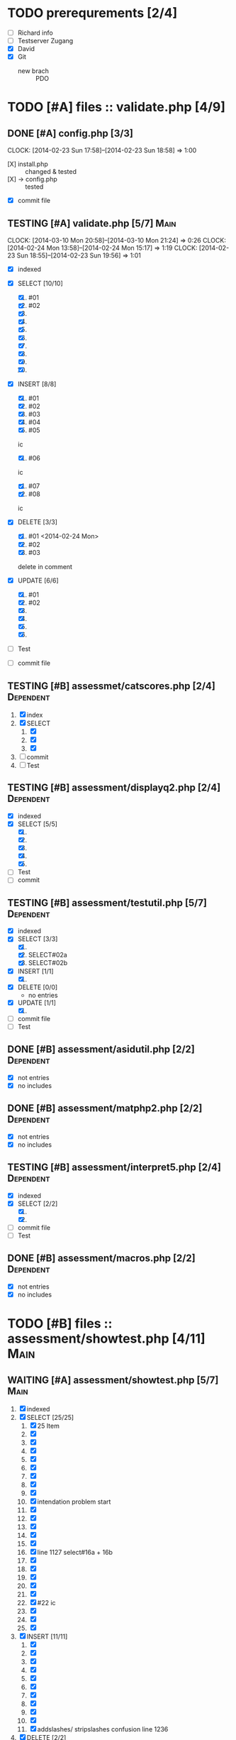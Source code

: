 #+TODO: TODO WAITING IN-PROGRESS TESTING DONE

* TODO prerequrements [2/4]
  - [ ] Richard info
  - [ ] Testserver Zugang
  - [X] David
  - [X] Git
    - new brach :: PDO 

* TODO [#A] files :: validate.php [4/9]
** DONE [#A] config.php [3/3] 
   CLOCK: [2014-02-23 Sun 17:58]--[2014-02-23 Sun 18:58] =>  1:00
   - [X] install.php :: changed & tested 
   - [X] -> config.php :: tested
   - [X] commit file 
     
** TESTING [#A] validate.php [5/7]				       :Main:
   CLOCK: [2014-03-10 Mon 20:58]--[2014-03-10 Mon 21:24] =>  0:26
   CLOCK: [2014-02-24 Mon 13:58]--[2014-02-24 Mon 15:17] =>  1:19
   CLOCK: [2014-02-23 Sun 18:55]--[2014-02-23 Sun 19:56] =>  1:01
   - [X] indexed
   - [X] SELECT [10/10]
     1. [X] #01
     2. [X] #02
     3. [X] 
     4. [X] 
     5. [X] 
     6. [X] 
     7. [X] 
     8. [X] 
     9. [X] 
     10. [X] 

   - [X] INSERT [8/8]
     1. [X] #01
     2. [X] #02
     3. [X] #03
     4. [X] #04
     5. [X] #05
	ic
     6. [X] #06
	ic
     7. [X] #07
     8. [X] #08
	ic
   - [X] DELETE [3/3]
     1. [X] #01 <2014-02-24 Mon>
     2. [X] #02
     3. [X] #03 
  	delete in comment
   - [X] UPDATE [6/6]
     1. [X] #01
     2. [X] #02
     3. [X] 
     4. [X] 
     5. [X] 
     6. [X]
   - [ ] Test

   - [ ] commit file
     
** TESTING [#B] assessmet/catscores.php [2/4]			  :Dependent:
   1. [X] index
   2. [X] SELECT
      1. [X] 
      2. [X] 
      3. [X] 
   3. [ ] commit
   4. [ ] Test

** TESTING [#B] assessment/displayq2.php [2/4]			  :Dependent:
     - [X] indexed
     - [X] SELECT [5/5]
       1. [X] 
       2. [X] 
       3. [X]
       4. [X]
       5. [X] 
     - [ ] Test
     - [ ] commit

** TESTING [#B] assessment/testutil.php [5/7]			  :Dependent:
   - [X] indexed
   - [X] SELECT [3/3]
     1. [X] 
     2. [X] SELECT#02a
     3. [X] SELECT#02b
   - [X] INSERT [1/1]
     1. [X] 
   - [X] DELETE [0/0]
     - no entries
   - [X] UPDATE [1/1]
     1. [X] 
   - [ ] commit file
   - [ ] Test

** DONE [#B] assessment/asidutil.php [2/2]			  :Dependent:
   - [X] not entries
   - [X] no includes

** DONE [#B] assessment/matphp2.php [2/2]			  :Dependent:
   - [X] not entries
   - [X] no includes
** TESTING [#B] assessment/interpret5.php [2/4]			  :Dependent:
   - [X] indexed
   - [X] SELECT [2/2]
     1. [X] 
     2. [X] 
   - [ ] commit file
   - [ ] Test

** DONE [#B] assessment/macros.php [2/2]			  :Dependent:
   - [X] not entries
   - [X] no includes

* TODO [#B] files :: assessment/showtest.php [4/11] 		       :Main:
** WAITING [#A] assessment/showtest.php [5/7] 			       :Main:
   1. [X] indexed
   2. [X] SELECT [25/25]
      1. [X] 25 Item
      2. [X] 
      3. [X] 
      4. [X] 
      5. [X] 
      6. [X] 
      7. [X] 
      8. [X] 
      9. [X] 
      10. [X] intendation problem start
      11. [X] 
      12. [X] 
      13. [X] 
      14. [X] 
      15. [X] 
      16. [X] line 1127 select#16a + 16b
      17. [X] 
      18. [X] 
      19. [X] 
      20. [X] 
      21. [X] 
      22. [X] #22 ic
      23. [X] 
      24. [X] 
      25. [X] 
   3. [X] INSERT [11/11]
      1. [X] 
      2. [X] 
      3. [X] 
      4. [X] 
      5. [X] 
      6. [X] 
      7. [X] 
      8. [X] 
      9. [X] 
      10. [X] 
      11. [X] addslashes/ stripslashes confusion line 1236 
   4. [X] DELETE [2/2]
      1. [X] 
      2. [X] 2 Item
   5. [X] UPDATE [6/6]
      1. [X] 
      2. [X] 
      3. [X] line 603
      4. [X] 
      5. [X] 
      6. [X] ic 6 Item
   6. [ ] commit file
   7. [ ] Test
  

** TODO [3/3] QA 
  - [X] 'fetch-lazy' :: validieren
  - [X] 'fetch-named' :: validieren
  - [X] 'fetch-column' :: validieren
* TODO [#C] files :: assessment/printtest.php [0/1] 		       :Main:
** TODO [#C] assessment/printtest.php [3/7] 			       :Main:
   - [ ] indexed
   - [ ] SELECT [0/2]
     1. [ ] 
     2. [ ]
   - [X] INSERT [0/0]
   - [X] DELETE [0/0]
   - [X] UPDATE [0/0]
   - [ ] commit file
   - [ ] Test
* TODO [3/3] QA 
  - [X] 'fetch-lazy' :: validieren
  - [X] 'fetch-named' :: validieren
  - [X] 'fetch-column' :: validieren
* DONE [#A] misc [1/1]
  CLOSED: [2014-03-21 Fri 16:19] SCHEDULED: <2014-03-21 Fri>
  - [X] DebugPDO.php :: PDODumpArrayAsTable

